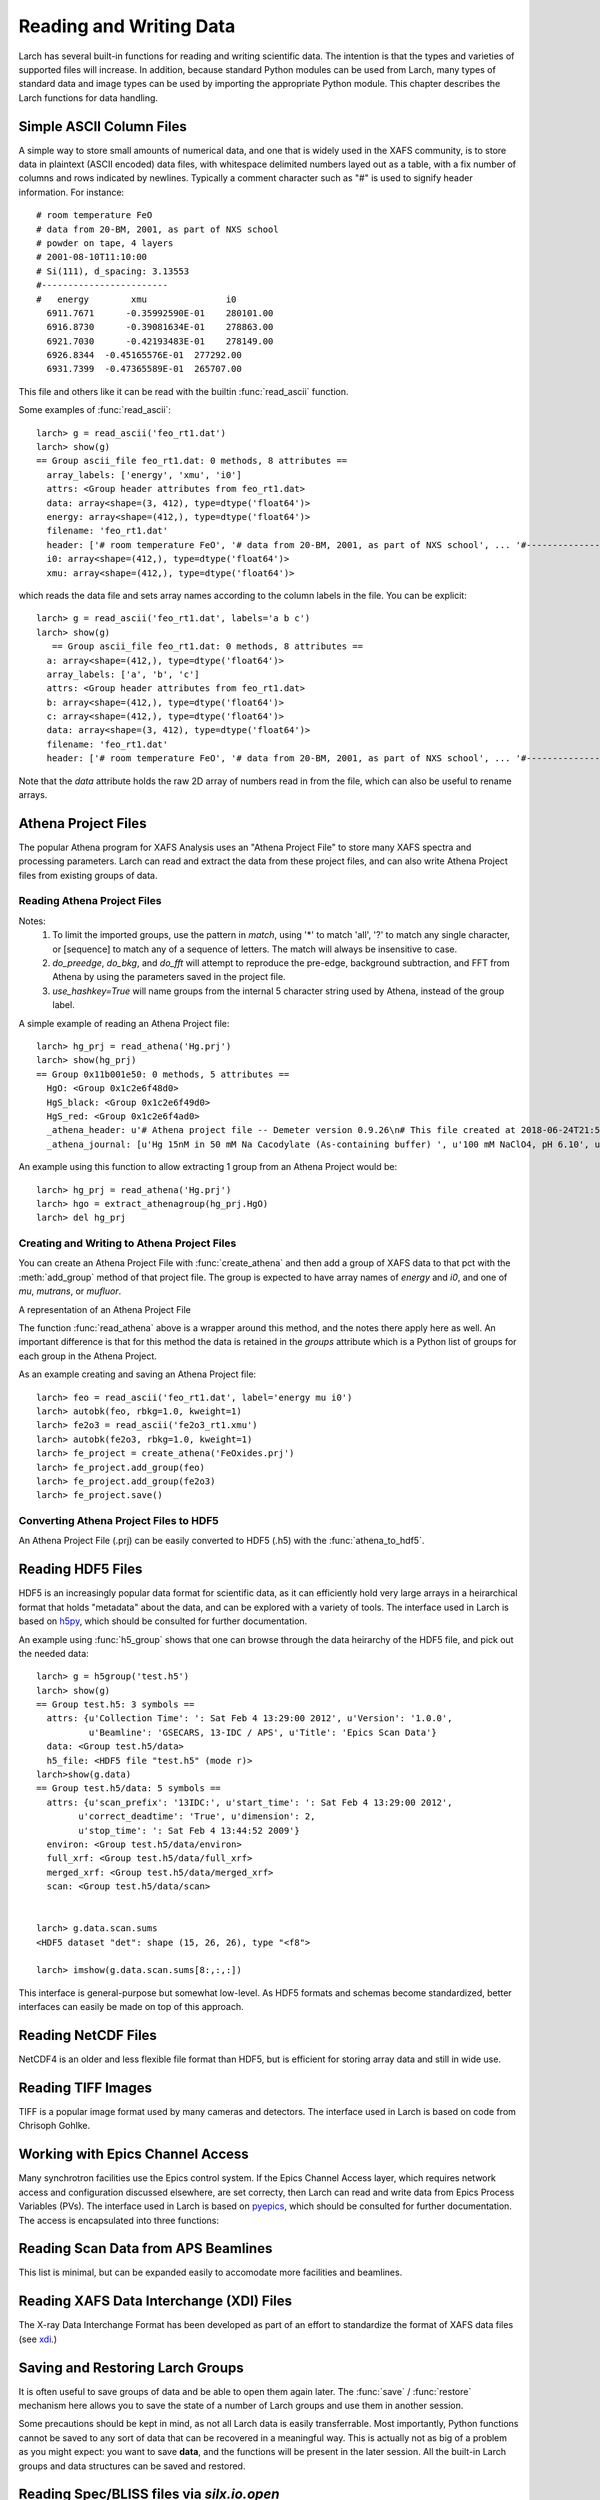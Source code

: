 .. _data-io_chapter:

============================
Reading and Writing Data
============================

Larch has several built-in functions for reading and writing scientific
data.  The intention is that the types and varieties of supported files
will increase.  In addition, because standard Python modules can be used
from Larch, many types of standard data and image types can be used by
importing the appropriate Python module.  This chapter describes the Larch
functions for data handling.

.. module:: _io
   :synopsis: Basic Input/Output Functions

.. _scipy:   http://scipy.org/
.. _h5py:    http://code.google.com/p/h5py/
.. _pyepics: http://pyepics.github.com/pyepics/
.. _xdi:     https://github.com/XraySpectroscopy/XAS-Data-Interchange
.. _spec:    http://www.certif.com/content/spec
.. _bliss:   https://bliss.gitlab-pages.esrf.fr/bliss/master/
.. _silx:    http://www.silx.org/

Simple ASCII Column Files
============================

A simple way to store small amounts of numerical data, and one that is
widely used in the XAFS community, is to store data in plaintext (ASCII
encoded) data files, with whitespace delimited numbers layed out as a
table, with a fix number of columns and rows indicated by newlines.
Typically a comment character such as "#" is used to signify header
information.  For instance::


    # room temperature FeO
    # data from 20-BM, 2001, as part of NXS school
    # powder on tape, 4 layers
    # 2001-08-10T11:10:00
    # Si(111), d_spacing: 3.13553
    #------------------------
    #   energy        xmu               i0
      6911.7671      -0.35992590E-01    280101.00
      6916.8730      -0.39081634E-01    278863.00
      6921.7030      -0.42193483E-01    278149.00
      6926.8344  -0.45165576E-01  277292.00
      6931.7399  -0.47365589E-01  265707.00

This file and others like it can be read with the builtin
:func:`read_ascii` function.

.. function:: read_ascii(filename, comentchar='#;*%', labels=None)

   opens and read an plaintext data file, returning a new group containing
   the data.


   :param filename:  name of file to read.
   :type  filename:  string
   :param commentchar:  string of valid comment characters
   :type  commentchar:  string
   :param labels:  string to split for column labels
   :type labels:  string, ``None``, or ``False``
   :type ilabels: boolean, column labels 'col1', 'col2', etc if True

    The commentchar argument (#;% by default) sets the valid comment characters:
    if the first character in a line matches one of these, the line is marked
    as a  header lines.

    Header lines continue until a line with '#----' (that is, any
    commentchar followed by 4 '-' The line immediately following that is
    read as column labels (space delimited)

    If the header is of the form::

       # KEY : VAL   (ie commentchar key ':' value)

    these key-value pairs (all as strings) will be parsed into an 'attributes' sub-group.

    If labels has the default value ``None``, column labels from the line
    following the line of '#----' (if available) will be used.

    If labels is ``False``, the group will have a *data* variable contain
    the 2-dimensional data.

    If ilabels is ``True``, the column labels will be 'col1', 'col2', etc, regardless
    of the column labels in the data file.

Some examples of :func:`read_ascii`::

    larch> g = read_ascii('feo_rt1.dat')
    larch> show(g)
    == Group ascii_file feo_rt1.dat: 0 methods, 8 attributes ==
      array_labels: ['energy', 'xmu', 'i0']
      attrs: <Group header attributes from feo_rt1.dat>
      data: array<shape=(3, 412), type=dtype('float64')>
      energy: array<shape=(412,), type=dtype('float64')>
      filename: 'feo_rt1.dat'
      header: ['# room temperature FeO', '# data from 20-BM, 2001, as part of NXS school', ... '#------------------------', '#   energy        xmu               i0']
      i0: array<shape=(412,), type=dtype('float64')>
      xmu: array<shape=(412,), type=dtype('float64')>


which reads the data file and sets array names according to the column
labels in the file.   You can be explicit::

    larch> g = read_ascii('feo_rt1.dat', labels='a b c')
    larch> show(g)
       == Group ascii_file feo_rt1.dat: 0 methods, 8 attributes ==
      a: array<shape=(412,), type=dtype('float64')>
      array_labels: ['a', 'b', 'c']
      attrs: <Group header attributes from feo_rt1.dat>
      b: array<shape=(412,), type=dtype('float64')>
      c: array<shape=(412,), type=dtype('float64')>
      data: array<shape=(3, 412), type=dtype('float64')>
      filename: 'feo_rt1.dat'
      header: ['# room temperature FeO', '# data from 20-BM, 2001, as part of NXS school', ... '#------------------------', '#   energy        xmu               i0']


Note that the `data` attribute holds the raw 2D array of numbers read
in from the file, which can also be useful to rename arrays.

.. function:: write_ascii(filename, *args, commentchar='#', label=None, header=None)

   opens and writes arrays, scalars, and text to an ASCII file.

   :param commentchar: character for comment ('#')
   :param  label:      array label line (autogenerated)
   :param   header:    array of strings for header


.. function::  write_group(filename, group, scalars=None, arrays=None, arrays_like=None,  commentchar='#')

   write data from a specified group to an ASCII data file.
   This is pretty minimal and may work poorly for large groups of complex
   data.

Athena Project Files
============================

The popular Athena program for XAFS Analysis uses an "Athena Project File"
to store many XAFS spectra and processing parameters.  Larch can read and
extract the data from these project files, and can also write Athena
Project files from existing groups of data.

Reading Athena Project Files
~~~~~~~~~~~~~~~~~~~~~~~~~~~~~~~~~~~~~

.. function:: read_athena(filename, match=None, do_preedge=True, do_bkg=True, do_fft=True, use_hashkey=False)

   open and read an Athena Project File, returning a group of groups, each
   subgroup corresponding to an Athena Group from the project file.

   :param filename:   name of Athena Project file
   :param match:      string pattern used to limit the imported groups (see Note)
   :param do_preedge: bool, whether to do pre-edge subtraction
   :param do_bkg:     bool, whether to do XAFS background subtraction
   :param do_fft:     bool, whether to do XAFS Fast Fourier transform
   :param use_hashkey: bool, whether to use Athena's hash key as the group name, instead of the Athena label.
   :return:  group of groups.

Notes:
     1. To limit the imported groups, use the pattern in `match`,
        using '*' to match 'all', '?' to match any single character,
        or [sequence] to match any of a sequence of letters.  The match
        will always be insensitive to case.
     2. `do_preedge`, `do_bkg`, and `do_fft` will attempt to reproduce the
        pre-edge, background subtraction, and FFT from Athena by using
        the parameters saved in the project file.
     3. `use_hashkey=True` will name groups from the internal 5 character
        string used by Athena, instead of the group label.

A simple example of reading an Athena Project file::

    larch> hg_prj = read_athena('Hg.prj')
    larch> show(hg_prj)
    == Group 0x11b001e50: 0 methods, 5 attributes ==
      HgO: <Group 0x1c2e6f48d0>
      HgS_black: <Group 0x1c2e6f49d0>
      HgS_red: <Group 0x1c2e6f4ad0>
      _athena_header: u'# Athena project file -- Demeter version 0.9.26\n# This file created at 2018-06-24T21:55:31\n# Using Demeter 0.9.26 with perl 5.026001 and using Larch X.xx on darwin'
      _athena_journal: [u'Hg 15nM in 50 mM Na Cacodylate (As-containing buffer) ', u'100 mM NaClO4, pH 6.10', u'Hg 15nM in 50 mM Na Cacodylate (As-containing buffer) ', u'100 mM NaClO4, pH 6.10']


.. function:: extract_athenagroup(datagroup)

   extracts a group out of an Athena Project File, allowing the file to be
   closed.

   :param datagroup:  group from athena project
   :return:  group with copy of data, allowing safe closing of project file

An example using this function to allow extracting 1 group from an Athena
Project would be::

    larch> hg_prj = read_athena('Hg.prj')
    larch> hgo = extract_athenagroup(hg_prj.HgO)
    larch> del hg_prj

Creating and Writing to Athena Project Files
~~~~~~~~~~~~~~~~~~~~~~~~~~~~~~~~~~~~~~~~~~~~~~~

You can create an Athena Project File with :func:`create_athena` and then
add a group of XAFS data to that pct with the :meth:`add_group`
method of that project file.  The group is expected to have array names of
`energy` and `i0`, and one of `mu`, `mutrans`, or `mufluor`.

.. function:: create_athena(filename)

   Open a new or existing Athena Project File, returning an
   :class:`AthenaProject` object.  That is, a new project file will be
   created if it does not exist, or an existing project will be opened for
   reading and writing.

   :param filename:   name of Athena Project file

.. class:: AthenaProject(filename)

   A representation of an Athena Project File

.. method:: add_group(group, signal=None)

   add a group of XAFS data to an Athena Project

   :param group:   group to be added. See note
   :param signal:  string or ``None`` name of array to use as main signal

   if `signal` is not specified, it will be chosen as `mu`, `mutrans`, or
   `mufluor` (in that order).

.. method:: save(use_gzip=True)

   save project to file

   :param use_gzip:  bool, whether to use gzip compression for file.

.. method:: read(filename=None, match=None, do_preedge=True, do_bkg=True, do_fft=True, use_hashkey=False)

   read from project.

   :param filename:   name of Athena Project file
   :param match:      string pattern used to limit the imported groups (see Note)
   :param do_preedge: bool, whether to do pre-edge subtraction
   :param do_bkg:     bool, whether to do XAFS background subtraction
   :param do_fft:     bool, whether to do XAFS Fast Fourier transform
   :param use_hashkey: bool, whether to use Athena's hash key as the group name, instead of the Athena label.

The function :func:`read_athena` above is a wrapper around this method, and
the notes there apply here as well. An important difference is that for
this method the data is retained in the `groups` attribute which is a
Python list of groups for each group in the Athena Project.

.. method:: as_group()

     Return the Athena Project `groups` attribute (as read by
     :meth:`read`) to a larch Group of groups.

As an example creating and saving an Athena Project file::

    larch> feo = read_ascii('feo_rt1.dat', label='energy mu i0')
    larch> autobk(feo, rbkg=1.0, kweight=1)
    larch> fe2o3 = read_ascii('fe2o3_rt1.xmu')
    larch> autobk(fe2o3, rbkg=1.0, kweight=1)
    larch> fe_project = create_athena('FeOxides.prj')
    larch> fe_project.add_group(feo)
    larch> fe_project.add_group(fe2o3)
    larch> fe_project.save()

Converting Athena Project Files to HDF5
~~~~~~~~~~~~~~~~~~~~~~~~~~~~~~~~~~~~~~~~~~~~~~~

An Athena Project File (.prj) can be easily converted to HDF5 (.h5) with the :func:`athena_to_hdf5`.

.. function:: athena_to_hdf5(filename, fileout=None, overwrite=False, match=None, do_preedge=True, do_bkg=True, do_fft=True, use_hashkey=False)

   convert read an Athena Project File to HDF5

   :param filename:   name of Athena Project file
   :param fileout:    name of the HDF5 file [None -> filename_root.h5]
   :param overwrite:  bool, whether to overwrite existing outputfile
   :param match:      string pattern used to limit the imported groups (see Note)
   :param do_preedge: bool, whether to do pre-edge subtraction
   :param do_bkg:     bool, whether to do XAFS background subtraction
   :param do_fft:     bool, whether to do XAFS Fast Fourier transform
   :param use_hashkey: bool, whether to use Athena's hash key as the group name, instead of the Athena label.
   :return:  None


Reading HDF5 Files
========================

HDF5 is an increasingly popular data format for scientific data, as it can
efficiently hold very large arrays in a heirarchical format that holds
"metadata" about the data, and can be explored with a variety of tools.
The interface used in Larch is based on `h5py`_, which should be consulted
for further documentation.

.. function:: h5_group(filename)

    opens and maps and HDF5 file to a Larch Group, with HDF5 Groups map as
    Larch Groups.  Note that the full set of data is not read and
    copied. Instead, the HDF5 file is kept open and data accessed from the
    file as needed.

An example using :func:`h5_group` shows that one can browse through the
data heirarchy of the HDF5 file, and pick out the needed data::

    larch> g = h5group('test.h5')
    larch> show(g)
    == Group test.h5: 3 symbols ==
      attrs: {u'Collection Time': ': Sat Feb 4 13:29:00 2012', u'Version': '1.0.0',
              u'Beamline': 'GSECARS, 13-IDC / APS', u'Title': 'Epics Scan Data'}
      data: <Group test.h5/data>
      h5_file: <HDF5 file "test.h5" (mode r)>
    larch>show(g.data)
    == Group test.h5/data: 5 symbols ==
      attrs: {u'scan_prefix': '13IDC:', u'start_time': ': Sat Feb 4 13:29:00 2012',
            u'correct_deadtime': 'True', u'dimension': 2,
            u'stop_time': ': Sat Feb 4 13:44:52 2009'}
      environ: <Group test.h5/data/environ>
      full_xrf: <Group test.h5/data/full_xrf>
      merged_xrf: <Group test.h5/data/merged_xrf>
      scan: <Group test.h5/data/scan>


    larch> g.data.scan.sums
    <HDF5 dataset "det": shape (15, 26, 26), type "<f8">

    larch> imshow(g.data.scan.sums[8:,:,:])

This interface is general-purpose but somewhat low-level.  As HDF5 formats
and schemas become standardized, better interfaces can easily be made on
top of this approach.

Reading NetCDF Files
============================

NetCDF4 is an older and less flexible file format than HDF5, but is
efficient for storing array data and still in wide use.

.. function:: netcdf_group(filename)

  returns a group with data from a NetCDF4 file.

.. function:: netcdf_file(filename, mode='r')

  opens and returns a netcdf file.


Reading TIFF Images
============================

TIFF is a popular image format used by many cameras and detectors. The
interface used in Larch is based on code from Chrisoph Gohlke.

.. function:: read_tiff(fname)

   reads a TIFF image from a TIFF File.  This returns just the image data as an
   array, and does return any metadata.

.. function:: tiff_object(fname)

   opens and returns a TIFF file.  This is useful for extracting metadata
   and multiple series.


Working with Epics Channel Access
===================================

Many synchrotron facilities use the Epics control system.  If the Epics
Channel Access layer, which requires network access and configuration
discussed elsewhere, are set correcty, then Larch can read and write data
from Epics Process Variables (PVs).  The interface used in Larch is based
on `pyepics`_, which should be consulted for further documentation. The
access is encapsulated into three functions:

.. function:: caget(PV_name, as_string=False)

   get the value of the Process Variable.  The optional ``as_string``
   argument ensures the returned value is the string representation for the
   variable.

.. function:: caput(PV_name, value, wait=False)

   set the value of the Process Variable.  If the optional ``wait`` is
   ``True``, the function will not return until the put "completes". For
   some types of data, this may wait for some process (moving a motor,
   triggering a detector) to finish before returning.

.. function:: PV(PV_name)

   create and return an Epics PV object for a Process Variable.  This will
   have get() and put() methods, and allows you to add callback functions
   which will be run with new values everytime the PV value changes.

Reading Scan Data from APS Beamlines
===========================================

This list is minimal, but can be expanded easily to accomodate more
facilities and beamlines.

.. function:: read_mda(filename, maxdim=4)

   read a binary MDA (multi-Dimensional Array) file from the Epics SScan
   Record, and return a group based on the scans it contains.  This is not
   very well tested -- use with caution!

.. function:: read_gsescan(filename)

   read a (old-style) GSECARS Escan data file into a group.

.. function:: read_stepscan(filename)

   read a GSECARS StepScan data file into a group.


Reading XAFS Data Interchange (XDI) Files
=============================================

The X-ray Data Interchange Format has been developed as part of an effort
to standardize the format of XAFS data files (see `xdi`_.)

.. function:: read_xdi(filename)

   read an XDI data file into a Larch group.


Saving and Restoring Larch Groups
=========================================

It is often useful to save groups of data and be able to open them again
later.  The :func:`save` / :func:`restore` mechanism here allows you to
save the state of a number of Larch groups and use them in another session.

Some precautions should be kept in mind, as not all Larch data is easily
transferrable.  Most importantly, Python functions cannot be saved to any
sort of data that can be recovered in a meaningful way.  This is actually
not as big of a problem as you might expect: you want to save **data**, and
the functions will be present in the later session.  All the built-in Larch
groups and data structures can be saved and restored.

.. function:: save(filename, list_of_groups)

    save a set of Larch groups and data into an HDF5 file.


.. function:: restore(filename, group=None)

    recover groups from a Larch 'save' file.  If ``group`` is None, the
    groups in the save file will be returned (in the order in which they
    were saved).  If ``group`` is an existing Larch group, the groups in
    the save file will be put inside that group, and will not be returned.


Reading Spec/BLISS files via `silx.io.open`
============================================

Spec ASCII files (see `spec`_) and BLISS HDF5 files (see `bliss`_) are read via
the `silx.io.open` module (see `silx`_).

.. function:: read_specfile(filename, scan=None)

   Get a Larch group for a given scan number. If `scan=None` the first scan is returned. 
    